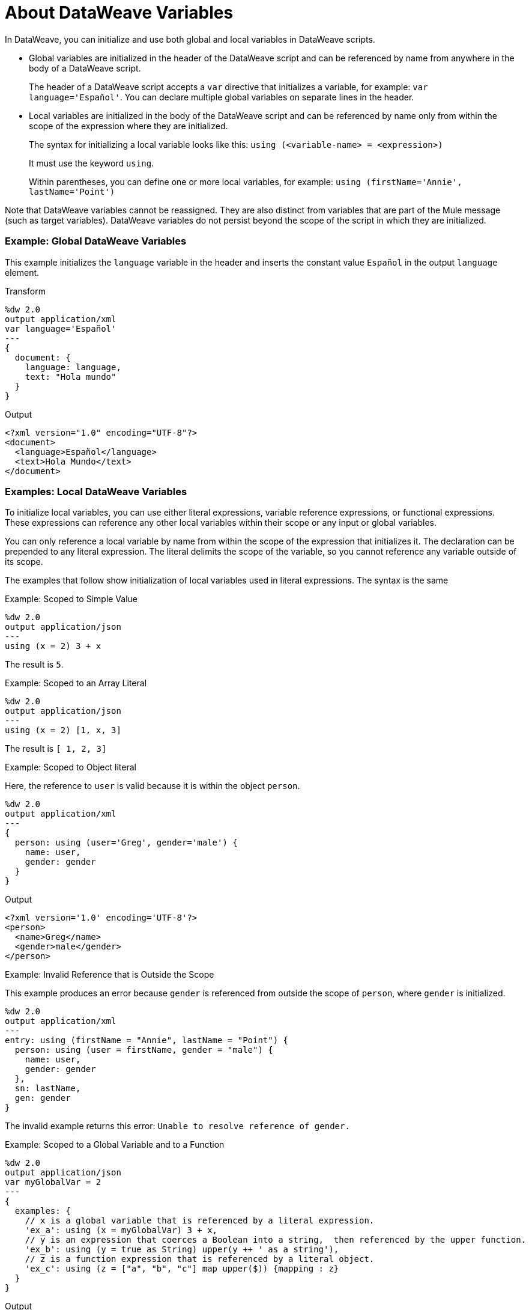 = About DataWeave Variables
:keywords: studio, anypoint, esb, transform, transformer, format, aggregate, rename, split, filter convert, xml, json, csv, pojo, java object, metadata, dataweave, data weave, datamapper, dwl, dfl, dw, output structure, input structure, map, mapping

[[dataweave_variables]]
In DataWeave, you can initialize and use both global and local variables in DataWeave scripts.

* Global variables are initialized in the header of the DataWeave script and can be referenced by name from anywhere in the body of a DataWeave script.
+
The header of a DataWeave script accepts a `var` directive that initializes a variable, for example: `var language='Español'`. You can declare multiple global variables on separate lines in the header.
+
* Local variables are initialized in the body of the DataWeave script and can be referenced by name only from within the scope of the expression where they are initialized.
+
The syntax for initializing a local variable looks like this:
`using (<variable-name> = <expression>)`
+
It must use the keyword `using`.
+
Within parentheses, you can define one or more local variables, for example: `using (firstName='Annie', lastName='Point')`

Note that DataWeave variables cannot be reassigned. They are also distinct from variables that are part of the Mule message (such as target variables). DataWeave variables do not persist beyond the scope of the script in which they are initialized.

[[example_global_variable]]
=== Example: Global DataWeave Variables

This example initializes the `language` variable in the header and inserts the constant value `Español` in the output `language` element.

.Transform
[source, dataweave, linenums]
----
%dw 2.0
output application/xml
var language='Español'
---
{
  document: {
    language: language,
    text: "Hola mundo"
  }
}
----

.Output
[source,xml, linenums]
----
<?xml version="1.0" encoding="UTF-8"?>
<document>
  <language>Español</language>
  <text>Hola Mundo</text>
</document>
----

[[example_local_variable]]
=== Examples: Local DataWeave Variables

To initialize local variables, you can use either literal expressions, variable reference expressions, or functional expressions. These expressions can reference any other local variables within their scope or any input or global variables.

You can only reference a local variable by name from within the scope of the expression that initializes it. The declaration can be prepended to any literal expression. The literal delimits the scope of the variable, so you cannot reference any variable outside of its scope.

The examples that follow show initialization of local variables used in literal expressions. The syntax is the same

.Example: Scoped to Simple Value
[source, dataweave, linenums]
----
%dw 2.0
output application/json
---
using (x = 2) 3 + x
----

The result is `5`.

.Example: Scoped to an Array Literal
[source, dataweave, linenums]
----
%dw 2.0
output application/json
---
using (x = 2) [1, x, 3]
----

The result is `[ 1, 2, 3]`

.Example: Scoped to Object literal
Here, the reference to `user` is valid because it is within the object `person`.

[source, dataweave, linenums]
----
%dw 2.0
output application/xml
---
{
  person: using (user='Greg', gender='male') {
    name: user,
    gender: gender
  }
}
----

.Output
[source, xml, linenums]
----
<?xml version='1.0' encoding='UTF-8'?>
<person>
  <name>Greg</name>
  <gender>male</gender>
</person>
----

.Example: Invalid Reference that is Outside the Scope
This example produces an error because `gender` is referenced from outside the scope of `person`, where `gender` is initialized.

[source, dataweave, linenums]
----
%dw 2.0
output application/xml
---
entry: using (firstName = "Annie", lastName = "Point") {
  person: using (user = firstName, gender = "male") {
    name: user,
    gender: gender
  },
  sn: lastName,
  gen: gender
}
----

The invalid example returns this error:
`Unable to resolve reference of gender.`

.Example: Scoped to a Global Variable and to a Function
[source, dataweave, linenums]
----
%dw 2.0
output application/json
var myGlobalVar = 2
---
{
  examples: {
    // x is a global variable that is referenced by a literal expression.
    'ex_a': using (x = myGlobalVar) 3 + x,
    // y is an expression that coerces a Boolean into a string,  then referenced by the upper function.
    'ex_b': using (y = true as String) upper(y ++ ' as a string'),
    // z is a function expression that is referenced by a literal object.
    'ex_c': using (z = ["a", "b", "c"] map upper($)) {mapping : z}
  }
}
----

.Output
[source, json, linenums]
----
{
  "examples": {
    "ex_a": 5,
    "ex_b": "TRUE AS A STRING",
    "ex_c": {
      "mapping": [
        "A",
        "B",
        "C"
      ]
    }
  }
}
----

